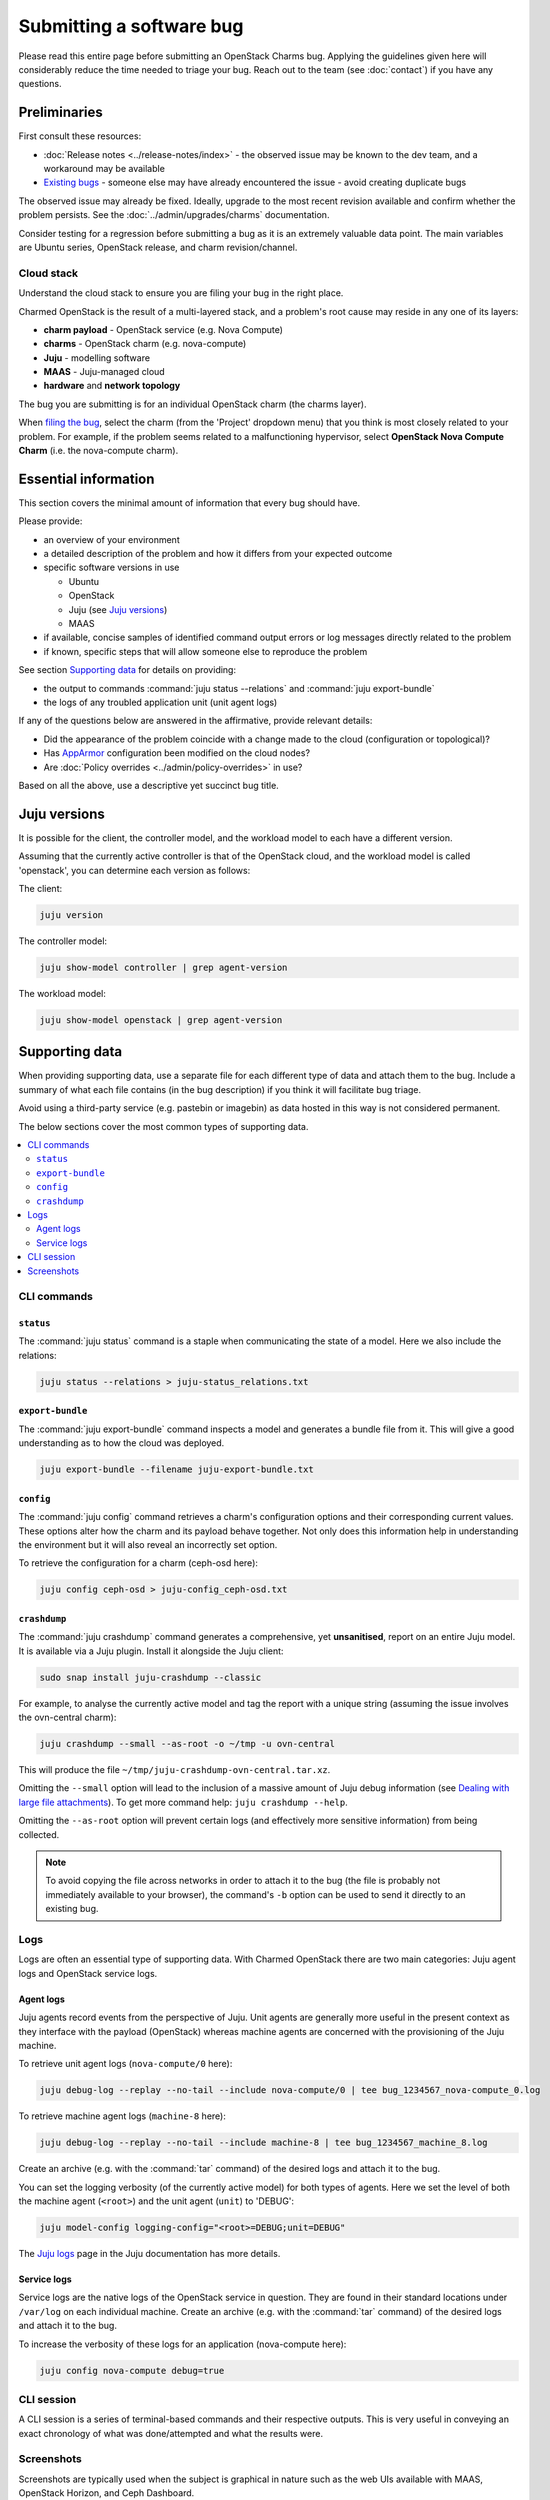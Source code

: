 =========================
Submitting a software bug
=========================

Please read this entire page before submitting an OpenStack Charms bug.
Applying the guidelines given here will considerably reduce the time needed to
triage your bug. Reach out to the team (see :doc:`contact`) if you have any
questions.

Preliminaries
-------------

First consult these resources:

* :doc:`Release notes <../release-notes/index>` - the observed issue may be
  known to the dev team, and a workaround may be available
* `Existing bugs`_ - someone else may have already encountered the issue -
  avoid creating duplicate bugs

The observed issue may already be fixed. Ideally, upgrade to the most recent
revision available and confirm whether the problem persists. See the
:doc:`../admin/upgrades/charms` documentation.

Consider testing for a regression before submitting a bug as it is an extremely
valuable data point. The main variables are Ubuntu series, OpenStack release,
and charm revision/channel.

Cloud stack
~~~~~~~~~~~

Understand the cloud stack to ensure you are filing your bug in the right
place.

Charmed OpenStack is the result of a multi-layered stack, and a problem's root
cause may reside in any one of its layers:

* **charm payload** - OpenStack service (e.g. Nova Compute)
* **charms** - OpenStack charm (e.g. nova-compute)
* **Juju** - modelling software
* **MAAS** - Juju-managed cloud
* **hardware** and **network topology**

The bug you are submitting is for an individual OpenStack charm (the charms
layer).

When `filing the bug`_, select the charm (from the 'Project' dropdown menu)
that you think is most closely related to your problem. For example, if the
problem seems related to a malfunctioning hypervisor, select **OpenStack Nova
Compute Charm** (i.e. the nova-compute charm).

Essential information
---------------------

This section covers the minimal amount of information that every bug should
have.

Please provide:

* an overview of your environment

* a detailed description of the problem and how it differs from your expected
  outcome

* specific software versions in use

  * Ubuntu
  * OpenStack
  * Juju (see `Juju versions`_)
  * MAAS

* if available, concise samples of identified command output errors or log
  messages directly related to the problem

* if known, specific steps that will allow someone else to reproduce the
  problem

See section `Supporting data`_ for details on providing:

* the output to commands :command:`juju status --relations` and :command:`juju export-bundle`
* the logs of any troubled application unit (unit agent logs)

If any of the questions below are answered in the affirmative, provide relevant
details:

* Did the appearance of the problem coincide with a change made to the cloud
  (configuration or topological)?
* Has `AppArmor`_ configuration been modified on the cloud nodes?
* Are :doc:`Policy overrides <../admin/policy-overrides>` in use?

Based on all the above, use a descriptive yet succinct bug title.

Juju versions
-------------

It is possible for the client, the controller model, and the workload model to
each have a different version.

Assuming that the currently active controller is that of the OpenStack cloud,
and the workload model is called 'openstack', you can determine each version as
follows:

The client:

.. code-block:: none

   juju version

The controller model:

.. code-block:: none

   juju show-model controller | grep agent-version

The workload model:

.. code-block:: none

   juju show-model openstack | grep agent-version

Supporting data
---------------

When providing supporting data, use a separate file for each different type of
data and attach them to the bug. Include a summary of what each file contains
(in the bug description) if you think it will facilitate bug triage.

Avoid using a third-party service (e.g. pastebin or imagebin) as data hosted in
this way is not considered permanent.

The below sections cover the most common types of supporting data.

.. contents::
   :local:
   :depth: 2
   :backlinks: none

CLI commands
~~~~~~~~~~~~

``status``
^^^^^^^^^^

The :command:`juju status` command is a staple when communicating the state of
a model. Here we also include the relations:

.. code-block:: none

   juju status --relations > juju-status_relations.txt

``export-bundle``
^^^^^^^^^^^^^^^^^

The :command:`juju export-bundle` command inspects a model and generates a
bundle file from it. This will give a good understanding as to how the cloud
was deployed.

.. code-block:: none

   juju export-bundle --filename juju-export-bundle.txt

``config``
^^^^^^^^^^

The :command:`juju config` command retrieves a charm's configuration options
and their corresponding current values. These options alter how the charm and
its payload behave together. Not only does this information help in
understanding the environment but it will also reveal an incorrectly set
option.

To retrieve the configuration for a charm (ceph-osd here):

.. code-block:: none

   juju config ceph-osd > juju-config_ceph-osd.txt

``crashdump``
^^^^^^^^^^^^^

The :command:`juju crashdump` command generates a comprehensive, yet
**unsanitised**, report on an entire Juju model. It is available via a Juju
plugin. Install it alongside the Juju client:

.. code-block:: none

   sudo snap install juju-crashdump --classic

For example, to analyse the currently active model and tag the report with a
unique string (assuming the issue involves the ovn-central charm):

.. code-block:: none

   juju crashdump --small --as-root -o ~/tmp -u ovn-central

This will produce the file ``~/tmp/juju-crashdump-ovn-central.tar.xz``.

Omitting the ``--small`` option will lead to the inclusion of a massive amount
of Juju debug information (see `Dealing with large file attachments`_). To get
more command help: ``juju crashdump --help``.

Omitting the ``--as-root`` option will prevent certain logs (and effectively
more sensitive information) from being collected.

.. note::

   To avoid copying the file across networks in order to attach it to the bug
   (the file is probably not immediately available to your browser), the
   command's ``-b`` option can be used to send it directly to an existing bug.

Logs
~~~~

Logs are often an essential type of supporting data. With Charmed OpenStack
there are two main categories: Juju agent logs and OpenStack service logs.

Agent logs
^^^^^^^^^^

Juju agents record events from the perspective of Juju. Unit agents are
generally more useful in the present context as they interface with the payload
(OpenStack) whereas machine agents are concerned with the provisioning of the
Juju machine.

To retrieve unit agent logs (``nova-compute/0`` here):

.. code-block:: none

   juju debug-log --replay --no-tail --include nova-compute/0 | tee bug_1234567_nova-compute_0.log

To retrieve machine agent logs (``machine-8`` here):

.. code-block:: none

   juju debug-log --replay --no-tail --include machine-8 | tee bug_1234567_machine_8.log

Create an archive (e.g. with the :command:`tar` command) of the desired logs
and attach it to the bug.

You can set the logging verbosity (of the currently active model) for both
types of agents. Here we set the level of both the machine agent (``<root>``)
and the unit agent (``unit``) to 'DEBUG':

.. code-block:: none

   juju model-config logging-config="<root>=DEBUG;unit=DEBUG"

The `Juju logs`_ page in the Juju documentation has more details.

Service logs
^^^^^^^^^^^^

Service logs are the native logs of the OpenStack service in question. They are
found in their standard locations under ``/var/log`` on each individual
machine. Create an archive (e.g. with the :command:`tar` command) of the
desired logs and attach it to the bug.

To increase the verbosity of these logs for an application (nova-compute here):

.. code-block:: none

   juju config nova-compute debug=true

CLI session
~~~~~~~~~~~

A CLI session is a series of terminal-based commands and their respective
outputs. This is very useful in conveying an exact chronology of what was
done/attempted and what the results were.

Screenshots
~~~~~~~~~~~

Screenshots are typically used when the subject is graphical in nature such as
the web UIs available with MAAS, OpenStack Horizon, and Ceph Dashboard.

Dealing with large file attachments
-----------------------------------

Attaching an oversized file to the bug can be problematic (Launchpad may time
out). In such cases, the common :command:`split` utility can be of use.
Consider the below :command:`juju-crashdump` report:

.. code-block:: console

   -rw-rw-r-- 1 ubuntu ubuntu 167M Feb  7 22:06 juju-crashdump-7c9c30a8-686c-4d28-8765-b31c1791ca85.tar.xz

To break it into 64MiB chunks (and add some prefix and suffix information to
the resulting files):

.. code-block:: none

   split -b 64M --numeric-suffixes=1 --additional-suffix=-juju-crashdump \
      juju-crashdump-7c9c30a8-686c-4d28-8765-b31c1791ca85.tar.xz split-

This yields three manageable files:

.. code-block:: console

   -rw-rw-r-- 1 ubuntu ubuntu  64M Feb  8 16:32 split-01-juju-crashdump
   -rw-rw-r-- 1 ubuntu ubuntu  64M Feb  8 16:32 split-02-juju-crashdump
   -rw-rw-r-- 1 ubuntu ubuntu  39M Feb  8 16:32 split-03-juju-crashdump

Please include an explanatory bug comment:

::

   I have split a juju-crashdump file into three and attached them. To
   reconstruct:

   $ cat split-0?-juju-crashdump > juju-crashdump.tar.xz

.. LINKS
.. _Juju logs: https://juju.is/docs/olm/juju-logs
.. _AppArmor: https://ubuntu.com/server/docs/security-apparmor
.. _Existing bugs: https://bugs.launchpad.net/openstack-charms/+bugs?orderby=-id&start=0
.. _filing the bug: https://bugs.launchpad.net/openstack-charms/+filebug
